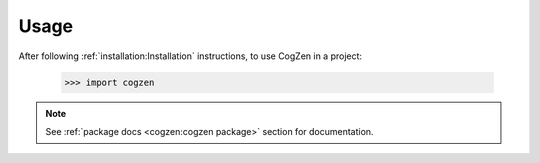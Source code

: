 =====
Usage
=====

After following :ref:`installation:Installation` instructions,
to use CogZen in a project:

    >>> import cogzen

.. note::
   See :ref:`package docs <cogzen:cogzen package>` section for documentation.
